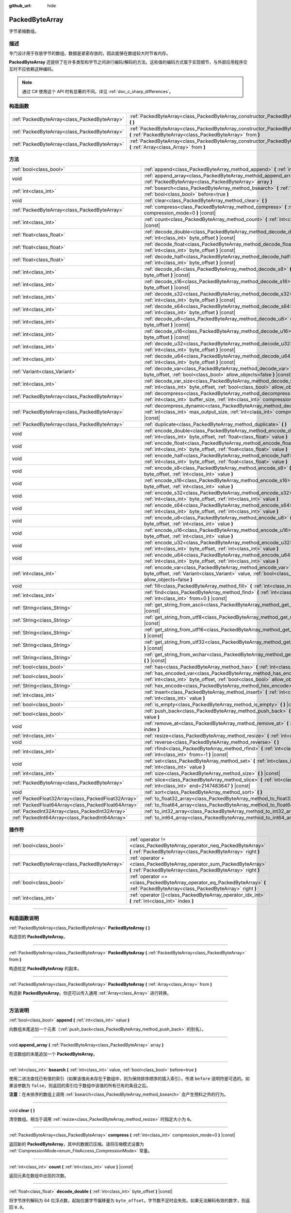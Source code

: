 :github_url: hide

.. DO NOT EDIT THIS FILE!!!
.. Generated automatically from Godot engine sources.
.. Generator: https://github.com/godotengine/godot/tree/master/doc/tools/make_rst.py.
.. XML source: https://github.com/godotengine/godot/tree/master/doc/classes/PackedByteArray.xml.

.. _class_PackedByteArray:

PackedByteArray
===============

字节紧缩数组。

.. rst-class:: classref-introduction-group

描述
----

专门设计用于存放字节的数组。数据是紧密存放的，因此能够在数组较大时节省内存。

\ **PackedByteArray** 还提供了在许多类型和字节之间进行编码/解码的方法。这些值的编码方式属于实现细节，与外部应用程序交互时不应依赖这种编码。

.. note::

	通过 C# 使用这个 API 时有显著的不同。详见 :ref:`doc_c_sharp_differences`\ 。

.. rst-class:: classref-reftable-group

构造函数
--------

.. table::
   :widths: auto

   +-----------------------------------------------+------------------------------------------------------------------------------------------------------------------------------------------+
   | :ref:`PackedByteArray<class_PackedByteArray>` | :ref:`PackedByteArray<class_PackedByteArray_constructor_PackedByteArray>` **(** **)**                                                    |
   +-----------------------------------------------+------------------------------------------------------------------------------------------------------------------------------------------+
   | :ref:`PackedByteArray<class_PackedByteArray>` | :ref:`PackedByteArray<class_PackedByteArray_constructor_PackedByteArray>` **(** :ref:`PackedByteArray<class_PackedByteArray>` from **)** |
   +-----------------------------------------------+------------------------------------------------------------------------------------------------------------------------------------------+
   | :ref:`PackedByteArray<class_PackedByteArray>` | :ref:`PackedByteArray<class_PackedByteArray_constructor_PackedByteArray>` **(** :ref:`Array<class_Array>` from **)**                     |
   +-----------------------------------------------+------------------------------------------------------------------------------------------------------------------------------------------+

.. rst-class:: classref-reftable-group

方法
----

.. table::
   :widths: auto

   +-----------------------------------------------------+--------------------------------------------------------------------------------------------------------------------------------------------------------------------------------------------+
   | :ref:`bool<class_bool>`                             | :ref:`append<class_PackedByteArray_method_append>` **(** :ref:`int<class_int>` value **)**                                                                                                 |
   +-----------------------------------------------------+--------------------------------------------------------------------------------------------------------------------------------------------------------------------------------------------+
   | void                                                | :ref:`append_array<class_PackedByteArray_method_append_array>` **(** :ref:`PackedByteArray<class_PackedByteArray>` array **)**                                                             |
   +-----------------------------------------------------+--------------------------------------------------------------------------------------------------------------------------------------------------------------------------------------------+
   | :ref:`int<class_int>`                               | :ref:`bsearch<class_PackedByteArray_method_bsearch>` **(** :ref:`int<class_int>` value, :ref:`bool<class_bool>` before=true **)**                                                          |
   +-----------------------------------------------------+--------------------------------------------------------------------------------------------------------------------------------------------------------------------------------------------+
   | void                                                | :ref:`clear<class_PackedByteArray_method_clear>` **(** **)**                                                                                                                               |
   +-----------------------------------------------------+--------------------------------------------------------------------------------------------------------------------------------------------------------------------------------------------+
   | :ref:`PackedByteArray<class_PackedByteArray>`       | :ref:`compress<class_PackedByteArray_method_compress>` **(** :ref:`int<class_int>` compression_mode=0 **)** |const|                                                                        |
   +-----------------------------------------------------+--------------------------------------------------------------------------------------------------------------------------------------------------------------------------------------------+
   | :ref:`int<class_int>`                               | :ref:`count<class_PackedByteArray_method_count>` **(** :ref:`int<class_int>` value **)** |const|                                                                                           |
   +-----------------------------------------------------+--------------------------------------------------------------------------------------------------------------------------------------------------------------------------------------------+
   | :ref:`float<class_float>`                           | :ref:`decode_double<class_PackedByteArray_method_decode_double>` **(** :ref:`int<class_int>` byte_offset **)** |const|                                                                     |
   +-----------------------------------------------------+--------------------------------------------------------------------------------------------------------------------------------------------------------------------------------------------+
   | :ref:`float<class_float>`                           | :ref:`decode_float<class_PackedByteArray_method_decode_float>` **(** :ref:`int<class_int>` byte_offset **)** |const|                                                                       |
   +-----------------------------------------------------+--------------------------------------------------------------------------------------------------------------------------------------------------------------------------------------------+
   | :ref:`float<class_float>`                           | :ref:`decode_half<class_PackedByteArray_method_decode_half>` **(** :ref:`int<class_int>` byte_offset **)** |const|                                                                         |
   +-----------------------------------------------------+--------------------------------------------------------------------------------------------------------------------------------------------------------------------------------------------+
   | :ref:`int<class_int>`                               | :ref:`decode_s8<class_PackedByteArray_method_decode_s8>` **(** :ref:`int<class_int>` byte_offset **)** |const|                                                                             |
   +-----------------------------------------------------+--------------------------------------------------------------------------------------------------------------------------------------------------------------------------------------------+
   | :ref:`int<class_int>`                               | :ref:`decode_s16<class_PackedByteArray_method_decode_s16>` **(** :ref:`int<class_int>` byte_offset **)** |const|                                                                           |
   +-----------------------------------------------------+--------------------------------------------------------------------------------------------------------------------------------------------------------------------------------------------+
   | :ref:`int<class_int>`                               | :ref:`decode_s32<class_PackedByteArray_method_decode_s32>` **(** :ref:`int<class_int>` byte_offset **)** |const|                                                                           |
   +-----------------------------------------------------+--------------------------------------------------------------------------------------------------------------------------------------------------------------------------------------------+
   | :ref:`int<class_int>`                               | :ref:`decode_s64<class_PackedByteArray_method_decode_s64>` **(** :ref:`int<class_int>` byte_offset **)** |const|                                                                           |
   +-----------------------------------------------------+--------------------------------------------------------------------------------------------------------------------------------------------------------------------------------------------+
   | :ref:`int<class_int>`                               | :ref:`decode_u8<class_PackedByteArray_method_decode_u8>` **(** :ref:`int<class_int>` byte_offset **)** |const|                                                                             |
   +-----------------------------------------------------+--------------------------------------------------------------------------------------------------------------------------------------------------------------------------------------------+
   | :ref:`int<class_int>`                               | :ref:`decode_u16<class_PackedByteArray_method_decode_u16>` **(** :ref:`int<class_int>` byte_offset **)** |const|                                                                           |
   +-----------------------------------------------------+--------------------------------------------------------------------------------------------------------------------------------------------------------------------------------------------+
   | :ref:`int<class_int>`                               | :ref:`decode_u32<class_PackedByteArray_method_decode_u32>` **(** :ref:`int<class_int>` byte_offset **)** |const|                                                                           |
   +-----------------------------------------------------+--------------------------------------------------------------------------------------------------------------------------------------------------------------------------------------------+
   | :ref:`int<class_int>`                               | :ref:`decode_u64<class_PackedByteArray_method_decode_u64>` **(** :ref:`int<class_int>` byte_offset **)** |const|                                                                           |
   +-----------------------------------------------------+--------------------------------------------------------------------------------------------------------------------------------------------------------------------------------------------+
   | :ref:`Variant<class_Variant>`                       | :ref:`decode_var<class_PackedByteArray_method_decode_var>` **(** :ref:`int<class_int>` byte_offset, :ref:`bool<class_bool>` allow_objects=false **)** |const|                              |
   +-----------------------------------------------------+--------------------------------------------------------------------------------------------------------------------------------------------------------------------------------------------+
   | :ref:`int<class_int>`                               | :ref:`decode_var_size<class_PackedByteArray_method_decode_var_size>` **(** :ref:`int<class_int>` byte_offset, :ref:`bool<class_bool>` allow_objects=false **)** |const|                    |
   +-----------------------------------------------------+--------------------------------------------------------------------------------------------------------------------------------------------------------------------------------------------+
   | :ref:`PackedByteArray<class_PackedByteArray>`       | :ref:`decompress<class_PackedByteArray_method_decompress>` **(** :ref:`int<class_int>` buffer_size, :ref:`int<class_int>` compression_mode=0 **)** |const|                                 |
   +-----------------------------------------------------+--------------------------------------------------------------------------------------------------------------------------------------------------------------------------------------------+
   | :ref:`PackedByteArray<class_PackedByteArray>`       | :ref:`decompress_dynamic<class_PackedByteArray_method_decompress_dynamic>` **(** :ref:`int<class_int>` max_output_size, :ref:`int<class_int>` compression_mode=0 **)** |const|             |
   +-----------------------------------------------------+--------------------------------------------------------------------------------------------------------------------------------------------------------------------------------------------+
   | :ref:`PackedByteArray<class_PackedByteArray>`       | :ref:`duplicate<class_PackedByteArray_method_duplicate>` **(** **)**                                                                                                                       |
   +-----------------------------------------------------+--------------------------------------------------------------------------------------------------------------------------------------------------------------------------------------------+
   | void                                                | :ref:`encode_double<class_PackedByteArray_method_encode_double>` **(** :ref:`int<class_int>` byte_offset, :ref:`float<class_float>` value **)**                                            |
   +-----------------------------------------------------+--------------------------------------------------------------------------------------------------------------------------------------------------------------------------------------------+
   | void                                                | :ref:`encode_float<class_PackedByteArray_method_encode_float>` **(** :ref:`int<class_int>` byte_offset, :ref:`float<class_float>` value **)**                                              |
   +-----------------------------------------------------+--------------------------------------------------------------------------------------------------------------------------------------------------------------------------------------------+
   | void                                                | :ref:`encode_half<class_PackedByteArray_method_encode_half>` **(** :ref:`int<class_int>` byte_offset, :ref:`float<class_float>` value **)**                                                |
   +-----------------------------------------------------+--------------------------------------------------------------------------------------------------------------------------------------------------------------------------------------------+
   | void                                                | :ref:`encode_s8<class_PackedByteArray_method_encode_s8>` **(** :ref:`int<class_int>` byte_offset, :ref:`int<class_int>` value **)**                                                        |
   +-----------------------------------------------------+--------------------------------------------------------------------------------------------------------------------------------------------------------------------------------------------+
   | void                                                | :ref:`encode_s16<class_PackedByteArray_method_encode_s16>` **(** :ref:`int<class_int>` byte_offset, :ref:`int<class_int>` value **)**                                                      |
   +-----------------------------------------------------+--------------------------------------------------------------------------------------------------------------------------------------------------------------------------------------------+
   | void                                                | :ref:`encode_s32<class_PackedByteArray_method_encode_s32>` **(** :ref:`int<class_int>` byte_offset, :ref:`int<class_int>` value **)**                                                      |
   +-----------------------------------------------------+--------------------------------------------------------------------------------------------------------------------------------------------------------------------------------------------+
   | void                                                | :ref:`encode_s64<class_PackedByteArray_method_encode_s64>` **(** :ref:`int<class_int>` byte_offset, :ref:`int<class_int>` value **)**                                                      |
   +-----------------------------------------------------+--------------------------------------------------------------------------------------------------------------------------------------------------------------------------------------------+
   | void                                                | :ref:`encode_u8<class_PackedByteArray_method_encode_u8>` **(** :ref:`int<class_int>` byte_offset, :ref:`int<class_int>` value **)**                                                        |
   +-----------------------------------------------------+--------------------------------------------------------------------------------------------------------------------------------------------------------------------------------------------+
   | void                                                | :ref:`encode_u16<class_PackedByteArray_method_encode_u16>` **(** :ref:`int<class_int>` byte_offset, :ref:`int<class_int>` value **)**                                                      |
   +-----------------------------------------------------+--------------------------------------------------------------------------------------------------------------------------------------------------------------------------------------------+
   | void                                                | :ref:`encode_u32<class_PackedByteArray_method_encode_u32>` **(** :ref:`int<class_int>` byte_offset, :ref:`int<class_int>` value **)**                                                      |
   +-----------------------------------------------------+--------------------------------------------------------------------------------------------------------------------------------------------------------------------------------------------+
   | void                                                | :ref:`encode_u64<class_PackedByteArray_method_encode_u64>` **(** :ref:`int<class_int>` byte_offset, :ref:`int<class_int>` value **)**                                                      |
   +-----------------------------------------------------+--------------------------------------------------------------------------------------------------------------------------------------------------------------------------------------------+
   | :ref:`int<class_int>`                               | :ref:`encode_var<class_PackedByteArray_method_encode_var>` **(** :ref:`int<class_int>` byte_offset, :ref:`Variant<class_Variant>` value, :ref:`bool<class_bool>` allow_objects=false **)** |
   +-----------------------------------------------------+--------------------------------------------------------------------------------------------------------------------------------------------------------------------------------------------+
   | void                                                | :ref:`fill<class_PackedByteArray_method_fill>` **(** :ref:`int<class_int>` value **)**                                                                                                     |
   +-----------------------------------------------------+--------------------------------------------------------------------------------------------------------------------------------------------------------------------------------------------+
   | :ref:`int<class_int>`                               | :ref:`find<class_PackedByteArray_method_find>` **(** :ref:`int<class_int>` value, :ref:`int<class_int>` from=0 **)** |const|                                                               |
   +-----------------------------------------------------+--------------------------------------------------------------------------------------------------------------------------------------------------------------------------------------------+
   | :ref:`String<class_String>`                         | :ref:`get_string_from_ascii<class_PackedByteArray_method_get_string_from_ascii>` **(** **)** |const|                                                                                       |
   +-----------------------------------------------------+--------------------------------------------------------------------------------------------------------------------------------------------------------------------------------------------+
   | :ref:`String<class_String>`                         | :ref:`get_string_from_utf8<class_PackedByteArray_method_get_string_from_utf8>` **(** **)** |const|                                                                                         |
   +-----------------------------------------------------+--------------------------------------------------------------------------------------------------------------------------------------------------------------------------------------------+
   | :ref:`String<class_String>`                         | :ref:`get_string_from_utf16<class_PackedByteArray_method_get_string_from_utf16>` **(** **)** |const|                                                                                       |
   +-----------------------------------------------------+--------------------------------------------------------------------------------------------------------------------------------------------------------------------------------------------+
   | :ref:`String<class_String>`                         | :ref:`get_string_from_utf32<class_PackedByteArray_method_get_string_from_utf32>` **(** **)** |const|                                                                                       |
   +-----------------------------------------------------+--------------------------------------------------------------------------------------------------------------------------------------------------------------------------------------------+
   | :ref:`String<class_String>`                         | :ref:`get_string_from_wchar<class_PackedByteArray_method_get_string_from_wchar>` **(** **)** |const|                                                                                       |
   +-----------------------------------------------------+--------------------------------------------------------------------------------------------------------------------------------------------------------------------------------------------+
   | :ref:`bool<class_bool>`                             | :ref:`has<class_PackedByteArray_method_has>` **(** :ref:`int<class_int>` value **)** |const|                                                                                               |
   +-----------------------------------------------------+--------------------------------------------------------------------------------------------------------------------------------------------------------------------------------------------+
   | :ref:`bool<class_bool>`                             | :ref:`has_encoded_var<class_PackedByteArray_method_has_encoded_var>` **(** :ref:`int<class_int>` byte_offset, :ref:`bool<class_bool>` allow_objects=false **)** |const|                    |
   +-----------------------------------------------------+--------------------------------------------------------------------------------------------------------------------------------------------------------------------------------------------+
   | :ref:`String<class_String>`                         | :ref:`hex_encode<class_PackedByteArray_method_hex_encode>` **(** **)** |const|                                                                                                             |
   +-----------------------------------------------------+--------------------------------------------------------------------------------------------------------------------------------------------------------------------------------------------+
   | :ref:`int<class_int>`                               | :ref:`insert<class_PackedByteArray_method_insert>` **(** :ref:`int<class_int>` at_index, :ref:`int<class_int>` value **)**                                                                 |
   +-----------------------------------------------------+--------------------------------------------------------------------------------------------------------------------------------------------------------------------------------------------+
   | :ref:`bool<class_bool>`                             | :ref:`is_empty<class_PackedByteArray_method_is_empty>` **(** **)** |const|                                                                                                                 |
   +-----------------------------------------------------+--------------------------------------------------------------------------------------------------------------------------------------------------------------------------------------------+
   | :ref:`bool<class_bool>`                             | :ref:`push_back<class_PackedByteArray_method_push_back>` **(** :ref:`int<class_int>` value **)**                                                                                           |
   +-----------------------------------------------------+--------------------------------------------------------------------------------------------------------------------------------------------------------------------------------------------+
   | void                                                | :ref:`remove_at<class_PackedByteArray_method_remove_at>` **(** :ref:`int<class_int>` index **)**                                                                                           |
   +-----------------------------------------------------+--------------------------------------------------------------------------------------------------------------------------------------------------------------------------------------------+
   | :ref:`int<class_int>`                               | :ref:`resize<class_PackedByteArray_method_resize>` **(** :ref:`int<class_int>` new_size **)**                                                                                              |
   +-----------------------------------------------------+--------------------------------------------------------------------------------------------------------------------------------------------------------------------------------------------+
   | void                                                | :ref:`reverse<class_PackedByteArray_method_reverse>` **(** **)**                                                                                                                           |
   +-----------------------------------------------------+--------------------------------------------------------------------------------------------------------------------------------------------------------------------------------------------+
   | :ref:`int<class_int>`                               | :ref:`rfind<class_PackedByteArray_method_rfind>` **(** :ref:`int<class_int>` value, :ref:`int<class_int>` from=-1 **)** |const|                                                            |
   +-----------------------------------------------------+--------------------------------------------------------------------------------------------------------------------------------------------------------------------------------------------+
   | void                                                | :ref:`set<class_PackedByteArray_method_set>` **(** :ref:`int<class_int>` index, :ref:`int<class_int>` value **)**                                                                          |
   +-----------------------------------------------------+--------------------------------------------------------------------------------------------------------------------------------------------------------------------------------------------+
   | :ref:`int<class_int>`                               | :ref:`size<class_PackedByteArray_method_size>` **(** **)** |const|                                                                                                                         |
   +-----------------------------------------------------+--------------------------------------------------------------------------------------------------------------------------------------------------------------------------------------------+
   | :ref:`PackedByteArray<class_PackedByteArray>`       | :ref:`slice<class_PackedByteArray_method_slice>` **(** :ref:`int<class_int>` begin, :ref:`int<class_int>` end=2147483647 **)** |const|                                                     |
   +-----------------------------------------------------+--------------------------------------------------------------------------------------------------------------------------------------------------------------------------------------------+
   | void                                                | :ref:`sort<class_PackedByteArray_method_sort>` **(** **)**                                                                                                                                 |
   +-----------------------------------------------------+--------------------------------------------------------------------------------------------------------------------------------------------------------------------------------------------+
   | :ref:`PackedFloat32Array<class_PackedFloat32Array>` | :ref:`to_float32_array<class_PackedByteArray_method_to_float32_array>` **(** **)** |const|                                                                                                 |
   +-----------------------------------------------------+--------------------------------------------------------------------------------------------------------------------------------------------------------------------------------------------+
   | :ref:`PackedFloat64Array<class_PackedFloat64Array>` | :ref:`to_float64_array<class_PackedByteArray_method_to_float64_array>` **(** **)** |const|                                                                                                 |
   +-----------------------------------------------------+--------------------------------------------------------------------------------------------------------------------------------------------------------------------------------------------+
   | :ref:`PackedInt32Array<class_PackedInt32Array>`     | :ref:`to_int32_array<class_PackedByteArray_method_to_int32_array>` **(** **)** |const|                                                                                                     |
   +-----------------------------------------------------+--------------------------------------------------------------------------------------------------------------------------------------------------------------------------------------------+
   | :ref:`PackedInt64Array<class_PackedInt64Array>`     | :ref:`to_int64_array<class_PackedByteArray_method_to_int64_array>` **(** **)** |const|                                                                                                     |
   +-----------------------------------------------------+--------------------------------------------------------------------------------------------------------------------------------------------------------------------------------------------+

.. rst-class:: classref-reftable-group

操作符
------

.. table::
   :widths: auto

   +-----------------------------------------------+----------------------------------------------------------------------------------------------------------------------------------------+
   | :ref:`bool<class_bool>`                       | :ref:`operator !=<class_PackedByteArray_operator_neq_PackedByteArray>` **(** :ref:`PackedByteArray<class_PackedByteArray>` right **)** |
   +-----------------------------------------------+----------------------------------------------------------------------------------------------------------------------------------------+
   | :ref:`PackedByteArray<class_PackedByteArray>` | :ref:`operator +<class_PackedByteArray_operator_sum_PackedByteArray>` **(** :ref:`PackedByteArray<class_PackedByteArray>` right **)**  |
   +-----------------------------------------------+----------------------------------------------------------------------------------------------------------------------------------------+
   | :ref:`bool<class_bool>`                       | :ref:`operator ==<class_PackedByteArray_operator_eq_PackedByteArray>` **(** :ref:`PackedByteArray<class_PackedByteArray>` right **)**  |
   +-----------------------------------------------+----------------------------------------------------------------------------------------------------------------------------------------+
   | :ref:`int<class_int>`                         | :ref:`operator []<class_PackedByteArray_operator_idx_int>` **(** :ref:`int<class_int>` index **)**                                     |
   +-----------------------------------------------+----------------------------------------------------------------------------------------------------------------------------------------+

.. rst-class:: classref-section-separator

----

.. rst-class:: classref-descriptions-group

构造函数说明
------------

.. _class_PackedByteArray_constructor_PackedByteArray:

.. rst-class:: classref-constructor

:ref:`PackedByteArray<class_PackedByteArray>` **PackedByteArray** **(** **)**

构造空的 **PackedByteArray**\ 。

.. rst-class:: classref-item-separator

----

.. rst-class:: classref-constructor

:ref:`PackedByteArray<class_PackedByteArray>` **PackedByteArray** **(** :ref:`PackedByteArray<class_PackedByteArray>` from **)**

构造给定 **PackedByteArray** 的副本。

.. rst-class:: classref-item-separator

----

.. rst-class:: classref-constructor

:ref:`PackedByteArray<class_PackedByteArray>` **PackedByteArray** **(** :ref:`Array<class_Array>` from **)**

构造新 **PackedByteArray**\ 。你还可以传入通用 :ref:`Array<class_Array>` 进行转换。

.. rst-class:: classref-section-separator

----

.. rst-class:: classref-descriptions-group

方法说明
--------

.. _class_PackedByteArray_method_append:

.. rst-class:: classref-method

:ref:`bool<class_bool>` **append** **(** :ref:`int<class_int>` value **)**

向数组末尾追加一个元素（\ :ref:`push_back<class_PackedByteArray_method_push_back>` 的别名）。

.. rst-class:: classref-item-separator

----

.. _class_PackedByteArray_method_append_array:

.. rst-class:: classref-method

void **append_array** **(** :ref:`PackedByteArray<class_PackedByteArray>` array **)**

在该数组的末尾追加一个 **PackedByteArray**\ 。

.. rst-class:: classref-item-separator

----

.. _class_PackedByteArray_method_bsearch:

.. rst-class:: classref-method

:ref:`int<class_int>` **bsearch** **(** :ref:`int<class_int>` value, :ref:`bool<class_bool>` before=true **)**

使用二进法查找已有值的索引（如果该值尚未存在于数组中，则为保持排序顺序的插入索引）。传递 ``before`` 说明符是可选的。如果该参数为 ``false``\ ，则返回的索引位于数组中该值的所有已有的条目之后。

\ **注意：**\ 在未排序的数组上调用 :ref:`bsearch<class_PackedByteArray_method_bsearch>` 会产生预料之外的行为。

.. rst-class:: classref-item-separator

----

.. _class_PackedByteArray_method_clear:

.. rst-class:: classref-method

void **clear** **(** **)**

清空数组。相当于调用 :ref:`resize<class_PackedByteArray_method_resize>` 时指定大小为 ``0``\ 。

.. rst-class:: classref-item-separator

----

.. _class_PackedByteArray_method_compress:

.. rst-class:: classref-method

:ref:`PackedByteArray<class_PackedByteArray>` **compress** **(** :ref:`int<class_int>` compression_mode=0 **)** |const|

返回新的 **PackedByteArray**\ ，其中的数据已压缩。请将压缩模式设置为 :ref:`CompressionMode<enum_FileAccess_CompressionMode>` 常量。

.. rst-class:: classref-item-separator

----

.. _class_PackedByteArray_method_count:

.. rst-class:: classref-method

:ref:`int<class_int>` **count** **(** :ref:`int<class_int>` value **)** |const|

返回元素在数组中出现的次数。

.. rst-class:: classref-item-separator

----

.. _class_PackedByteArray_method_decode_double:

.. rst-class:: classref-method

:ref:`float<class_float>` **decode_double** **(** :ref:`int<class_int>` byte_offset **)** |const|

将字节序列解码为 64 位浮点数，起始位置字节偏移量为 ``byte_offset``\ 。字节数不足时会失败。如果无法解码有效的数字，则返回 ``0.0``\ 。

.. rst-class:: classref-item-separator

----

.. _class_PackedByteArray_method_decode_float:

.. rst-class:: classref-method

:ref:`float<class_float>` **decode_float** **(** :ref:`int<class_int>` byte_offset **)** |const|

将字节序列解码为 32 位浮点数，起始位置字节偏移量为 ``byte_offset``\ 。字节数不足时会失败。如果无法解码有效的数字，则返回 ``0.0``\ 。

.. rst-class:: classref-item-separator

----

.. _class_PackedByteArray_method_decode_half:

.. rst-class:: classref-method

:ref:`float<class_float>` **decode_half** **(** :ref:`int<class_int>` byte_offset **)** |const|

将字节序列解码为 16 位浮点数，起始位置字节偏移量为 ``byte_offset``\ 。字节数不足时会失败。如果无法解码有效的数字，则返回 ``0.0``\ 。

.. rst-class:: classref-item-separator

----

.. _class_PackedByteArray_method_decode_s8:

.. rst-class:: classref-method

:ref:`int<class_int>` **decode_s8** **(** :ref:`int<class_int>` byte_offset **)** |const|

将字节序列解码为 8 位有符号整数，起始位置字节偏移量为 ``byte_offset``\ 。字节数不足时会失败。如果无法解码有效的数字，则返回 ``0.0``\ 。

.. rst-class:: classref-item-separator

----

.. _class_PackedByteArray_method_decode_s16:

.. rst-class:: classref-method

:ref:`int<class_int>` **decode_s16** **(** :ref:`int<class_int>` byte_offset **)** |const|

将字节序列解码为 16 位有符号整数，起始位置字节偏移量为 ``byte_offset``\ 。字节数不足时会失败。如果无法解码有效的数字，则返回 ``0.0``\ 。

.. rst-class:: classref-item-separator

----

.. _class_PackedByteArray_method_decode_s32:

.. rst-class:: classref-method

:ref:`int<class_int>` **decode_s32** **(** :ref:`int<class_int>` byte_offset **)** |const|

将字节序列解码为 32 位有符号整数，起始位置字节偏移量为 ``byte_offset``\ 。字节数不足时会失败。如果无法解码有效的数字，则返回 ``0.0``\ 。

.. rst-class:: classref-item-separator

----

.. _class_PackedByteArray_method_decode_s64:

.. rst-class:: classref-method

:ref:`int<class_int>` **decode_s64** **(** :ref:`int<class_int>` byte_offset **)** |const|

将字节序列解码为 64 位有符号整数，起始位置字节偏移量为 ``byte_offset``\ 。字节数不足时会失败。如果无法解码有效的数字，则返回 ``0.0``\ 。

.. rst-class:: classref-item-separator

----

.. _class_PackedByteArray_method_decode_u8:

.. rst-class:: classref-method

:ref:`int<class_int>` **decode_u8** **(** :ref:`int<class_int>` byte_offset **)** |const|

将字节序列解码为 8 位无符号整数，起始位置字节偏移量为 ``byte_offset``\ 。字节数不足时会失败。如果无法解码有效的数字，则返回 ``0.0``\ 。

.. rst-class:: classref-item-separator

----

.. _class_PackedByteArray_method_decode_u16:

.. rst-class:: classref-method

:ref:`int<class_int>` **decode_u16** **(** :ref:`int<class_int>` byte_offset **)** |const|

将字节序列解码为 16 位无符号整数，起始位置字节偏移量为 ``byte_offset``\ 。字节数不足时会失败。如果无法解码有效的数字，则返回 ``0.0``\ 。

.. rst-class:: classref-item-separator

----

.. _class_PackedByteArray_method_decode_u32:

.. rst-class:: classref-method

:ref:`int<class_int>` **decode_u32** **(** :ref:`int<class_int>` byte_offset **)** |const|

将字节序列解码为 32 位无符号整数，起始位置字节偏移量为 ``byte_offset``\ 。字节数不足时会失败。如果无法解码有效的数字，则返回 ``0.0``\ 。

.. rst-class:: classref-item-separator

----

.. _class_PackedByteArray_method_decode_u64:

.. rst-class:: classref-method

:ref:`int<class_int>` **decode_u64** **(** :ref:`int<class_int>` byte_offset **)** |const|

将字节序列解码为 64 位无符号整数，起始位置字节偏移量为 ``byte_offset``\ 。字节数不足时会失败。如果无法解码有效的数字，则返回 ``0.0``\ 。

.. rst-class:: classref-item-separator

----

.. _class_PackedByteArray_method_decode_var:

.. rst-class:: classref-method

:ref:`Variant<class_Variant>` **decode_var** **(** :ref:`int<class_int>` byte_offset, :ref:`bool<class_bool>` allow_objects=false **)** |const|

将字节序列解码为 :ref:`Variant<class_Variant>`\ ，起始位置字节偏移量为 ``byte_offset``\ 。如果无法解码有效的变体，或者其值派生自 :ref:`Object<class_Object>` 而 ``allow_objects`` 为 ``false``\ ，则返回 ``null``\ 。

.. rst-class:: classref-item-separator

----

.. _class_PackedByteArray_method_decode_var_size:

.. rst-class:: classref-method

:ref:`int<class_int>` **decode_var_size** **(** :ref:`int<class_int>` byte_offset, :ref:`bool<class_bool>` allow_objects=false **)** |const|

将字节序列解码为 :ref:`Variant<class_Variant>` 的大小，起始位置字节偏移量为 ``byte_offset``\ 。要求起始位置后至少有 4 个字节的数据，否则返回 ``null``\ 。

.. rst-class:: classref-item-separator

----

.. _class_PackedByteArray_method_decompress:

.. rst-class:: classref-method

:ref:`PackedByteArray<class_PackedByteArray>` **decompress** **(** :ref:`int<class_int>` buffer_size, :ref:`int<class_int>` compression_mode=0 **)** |const|

返回新的 **PackedByteArray**\ ，其中的数据已解压。请将 ``buffer_size`` 设置为数据解压后的大小。请将压缩模式设置为 :ref:`CompressionMode<enum_FileAccess_CompressionMode>` 常量。

.. rst-class:: classref-item-separator

----

.. _class_PackedByteArray_method_decompress_dynamic:

.. rst-class:: classref-method

:ref:`PackedByteArray<class_PackedByteArray>` **decompress_dynamic** **(** :ref:`int<class_int>` max_output_size, :ref:`int<class_int>` compression_mode=0 **)** |const|

返回新的 **PackedByteArray**\ ，其中的数据已解压。请将压缩模式设置为 :ref:`CompressionMode<enum_FileAccess_CompressionMode>` 常量。\ **这个方法只接受 brotli、gzip 和 deflate 压缩模式。**\ 

这个方法可能比 :ref:`decompress<class_PackedByteArray_method_decompress>` 慢，因为在解压时可能需要多次重新分配输出缓冲区，而 :ref:`decompress<class_PackedByteArray_method_decompress>` 则在一开始就知道输出缓冲区的大小。

GZIP 的最大压缩率为 1032:1，这意味着较小的压缩后负载很有可能解压出非常巨大的输出。为了防止这种情况，你可以通过 ``max_output_size`` 提供允许这个函数分配的最大字节数。传入 -1 则不限制输出。传入正数且解压超过该字节数时，会返回错误。

.. rst-class:: classref-item-separator

----

.. _class_PackedByteArray_method_duplicate:

.. rst-class:: classref-method

:ref:`PackedByteArray<class_PackedByteArray>` **duplicate** **(** **)**

创建该数组的副本，并将该副本返回。

.. rst-class:: classref-item-separator

----

.. _class_PackedByteArray_method_encode_double:

.. rst-class:: classref-method

void **encode_double** **(** :ref:`int<class_int>` byte_offset, :ref:`float<class_float>` value **)**

将 64 位浮点数编码为字节序列，起始位置字节偏移量为 ``byte_offset``\ 。从偏移量位置开始，该数组必须还分配有至少 8 个字节的空间。

.. rst-class:: classref-item-separator

----

.. _class_PackedByteArray_method_encode_float:

.. rst-class:: classref-method

void **encode_float** **(** :ref:`int<class_int>` byte_offset, :ref:`float<class_float>` value **)**

将 32 位浮点数编码为字节序列，起始位置字节偏移量为 ``byte_offset``\ 。从偏移量位置开始，该数组必须还分配有至少 4 个字节的空间。

.. rst-class:: classref-item-separator

----

.. _class_PackedByteArray_method_encode_half:

.. rst-class:: classref-method

void **encode_half** **(** :ref:`int<class_int>` byte_offset, :ref:`float<class_float>` value **)**

将 16 位浮点数编码为字节序列，起始位置字节偏移量为 ``byte_offset``\ 。从偏移量位置开始，该数组必须还分配有至少 2 个字节的空间。

.. rst-class:: classref-item-separator

----

.. _class_PackedByteArray_method_encode_s8:

.. rst-class:: classref-method

void **encode_s8** **(** :ref:`int<class_int>` byte_offset, :ref:`int<class_int>` value **)**

将 8 位有符号整数编码为字节序列，起始位置字节偏移量为 ``byte_offset``\ 。从偏移量位置开始，该数组必须还分配有至少 1 个字节的空间。

.. rst-class:: classref-item-separator

----

.. _class_PackedByteArray_method_encode_s16:

.. rst-class:: classref-method

void **encode_s16** **(** :ref:`int<class_int>` byte_offset, :ref:`int<class_int>` value **)**

将 16 位有符号整数编码为字节序列，起始位置字节偏移量为 ``byte_offset``\ 。从偏移量位置开始，该数组必须还分配有至少 2 个字节的空间。

.. rst-class:: classref-item-separator

----

.. _class_PackedByteArray_method_encode_s32:

.. rst-class:: classref-method

void **encode_s32** **(** :ref:`int<class_int>` byte_offset, :ref:`int<class_int>` value **)**

将 32 位无符号整数编码为字节序列，起始位置字节偏移量为 ``byte_offset``\ 。从偏移量位置开始，该数组必须还分配有至少 4 个字节的空间。

.. rst-class:: classref-item-separator

----

.. _class_PackedByteArray_method_encode_s64:

.. rst-class:: classref-method

void **encode_s64** **(** :ref:`int<class_int>` byte_offset, :ref:`int<class_int>` value **)**

将 64 位有符号整数编码为字节序列，起始位置字节偏移量为 ``byte_offset``\ 。从偏移量位置开始，该数组必须还分配有至少 8 个字节的空间。

.. rst-class:: classref-item-separator

----

.. _class_PackedByteArray_method_encode_u8:

.. rst-class:: classref-method

void **encode_u8** **(** :ref:`int<class_int>` byte_offset, :ref:`int<class_int>` value **)**

将 8 位无符号整数编码为字节序列，起始位置字节偏移量为 ``byte_offset``\ 。从偏移量位置开始，该数组必须还分配有至少 1 个字节的空间。

.. rst-class:: classref-item-separator

----

.. _class_PackedByteArray_method_encode_u16:

.. rst-class:: classref-method

void **encode_u16** **(** :ref:`int<class_int>` byte_offset, :ref:`int<class_int>` value **)**

将 16 位无符号整数编码为字节序列，起始位置字节偏移量为 ``byte_offset``\ 。从偏移量位置开始，该数组必须还分配有至少 2 个字节的空间。

.. rst-class:: classref-item-separator

----

.. _class_PackedByteArray_method_encode_u32:

.. rst-class:: classref-method

void **encode_u32** **(** :ref:`int<class_int>` byte_offset, :ref:`int<class_int>` value **)**

将 32 位无符号整数编码为字节序列，起始位置字节偏移量为 ``byte_offset``\ 。从偏移量位置开始，该数组必须还分配有至少 4 个字节的空间。

.. rst-class:: classref-item-separator

----

.. _class_PackedByteArray_method_encode_u64:

.. rst-class:: classref-method

void **encode_u64** **(** :ref:`int<class_int>` byte_offset, :ref:`int<class_int>` value **)**

将 64 位无符号整数编码为字节序列，起始位置字节偏移量为 ``byte_offset``\ 。从偏移量位置开始，该数组必须还分配有至少 8 个字节的空间。

.. rst-class:: classref-item-separator

----

.. _class_PackedByteArray_method_encode_var:

.. rst-class:: classref-method

:ref:`int<class_int>` **encode_var** **(** :ref:`int<class_int>` byte_offset, :ref:`Variant<class_Variant>` value, :ref:`bool<class_bool>` allow_objects=false **)**

将 :ref:`Variant<class_Variant>` 编码为字节序列，起始位置字节偏移量为 ``byte_offset``\ 。必须分配有足够的空间，空间大小取决于编码后变体的大小。如果 ``allow_objects`` 为 ``false``\ ，则不允许派生自 :ref:`Object<class_Object>` 的值，只会将其 ID 进行序列化。

.. rst-class:: classref-item-separator

----

.. _class_PackedByteArray_method_fill:

.. rst-class:: classref-method

void **fill** **(** :ref:`int<class_int>` value **)**

将数组中的所有元素都设为给定的值。通常与 :ref:`resize<class_PackedByteArray_method_resize>` 一起使用，创建给定大小的数组并初始化元素。

.. rst-class:: classref-item-separator

----

.. _class_PackedByteArray_method_find:

.. rst-class:: classref-method

:ref:`int<class_int>` **find** **(** :ref:`int<class_int>` value, :ref:`int<class_int>` from=0 **)** |const|

在数组中搜索值并返回其索引，如果未找到则返回 ``-1`` 。可选地，可以传递起始搜索索引。

.. rst-class:: classref-item-separator

----

.. _class_PackedByteArray_method_get_string_from_ascii:

.. rst-class:: classref-method

:ref:`String<class_String>` **get_string_from_ascii** **(** **)** |const|

将 ASCII/Latin-1 编码的数组转换为 :ref:`String<class_String>`\ 。如果内容仅为 ASCII/Latin-1，则是比 :ref:`get_string_from_utf8<class_PackedByteArray_method_get_string_from_utf8>` 更快的选择。与 UTF-8 函数不同，这个函数会将数组中的每个字节都映射到一个字符。多字节序列无法正确解析。要解析用户的输入内容，请始终使用 :ref:`get_string_from_utf8<class_PackedByteArray_method_get_string_from_utf8>`\ 。这是 :ref:`String.to_ascii_buffer<class_String_method_to_ascii_buffer>` 的逆运算。

.. rst-class:: classref-item-separator

----

.. _class_PackedByteArray_method_get_string_from_utf8:

.. rst-class:: classref-method

:ref:`String<class_String>` **get_string_from_utf8** **(** **)** |const|

将 UTF-8 编码的数组转换为 :ref:`String<class_String>`\ 。比 :ref:`get_string_from_ascii<class_PackedByteArray_method_get_string_from_ascii>` 慢，但支持 UTF-8 编码的数据。不确定数据来源时请使用此函数。对于用户的输入内容，应始终首选此函数。如果源数组不是有效的 UTF-8 字符串，则返回空字符串。这是 :ref:`String.to_utf8_buffer<class_String_method_to_utf8_buffer>` 的逆运算。

.. rst-class:: classref-item-separator

----

.. _class_PackedByteArray_method_get_string_from_utf16:

.. rst-class:: classref-method

:ref:`String<class_String>` **get_string_from_utf16** **(** **)** |const|

将 UTF-16 编码的数组转换为 :ref:`String<class_String>`\ 。如果缺少 BOM，则假定为系统字节序。如果源数组不是有效的 UTF-16 字符串，则返回空字符串。这是 :ref:`String.to_utf16_buffer<class_String_method_to_utf16_buffer>` 的逆运算。

.. rst-class:: classref-item-separator

----

.. _class_PackedByteArray_method_get_string_from_utf32:

.. rst-class:: classref-method

:ref:`String<class_String>` **get_string_from_utf32** **(** **)** |const|

将 UTF-32 编码的数组转换为 :ref:`String<class_String>`\ 。假定为系统字节序。如果源数组不是有效的 UTF-32 字符串，则返回空字符串。这是 :ref:`String.to_utf32_buffer<class_String_method_to_utf32_buffer>` 的逆运算。

.. rst-class:: classref-item-separator

----

.. _class_PackedByteArray_method_get_string_from_wchar:

.. rst-class:: classref-method

:ref:`String<class_String>` **get_string_from_wchar** **(** **)** |const|

将宽字符（\ ``wchar_t``\ ，在 Windows 上为 UTF-16，在其他平台上为 UTF-32）编码的数组转换为 :ref:`String<class_String>`\ 。如果源数组不是有效的宽字符串，则返回空字符串。这是 :ref:`String.to_wchar_buffer<class_String_method_to_wchar_buffer>` 的逆运算。

.. rst-class:: classref-item-separator

----

.. _class_PackedByteArray_method_has:

.. rst-class:: classref-method

:ref:`bool<class_bool>` **has** **(** :ref:`int<class_int>` value **)** |const|

如果该数组包含 ``value``\ ，则返回 ``true``\ 。

.. rst-class:: classref-item-separator

----

.. _class_PackedByteArray_method_has_encoded_var:

.. rst-class:: classref-method

:ref:`bool<class_bool>` **has_encoded_var** **(** :ref:`int<class_int>` byte_offset, :ref:`bool<class_bool>` allow_objects=false **)** |const|

如果可以从字节偏移量 ``byte_offset`` 处解码出有效的 :ref:`Variant<class_Variant>`\ ，则返回 ``true``\ 。其他情况，或者当该值派生自 :ref:`Object<class_Object>` 而 ``allow_objects`` 为 ``false`` 时，则返回 ``false``\ 。

.. rst-class:: classref-item-separator

----

.. _class_PackedByteArray_method_hex_encode:

.. rst-class:: classref-method

:ref:`String<class_String>` **hex_encode** **(** **)** |const|

返回该数组的十六进制表示，类型为 :ref:`String<class_String>`\ 。


.. tabs::

 .. code-tab:: gdscript

    var array = PackedByteArray([11, 46, 255])
    print(array.hex_encode()) # 输出：0b2eff

 .. code-tab:: csharp

    var array = new byte[] {11, 46, 255};
    GD.Print(array.HexEncode()); // 输出：0b2eff



.. rst-class:: classref-item-separator

----

.. _class_PackedByteArray_method_insert:

.. rst-class:: classref-method

:ref:`int<class_int>` **insert** **(** :ref:`int<class_int>` at_index, :ref:`int<class_int>` value **)**

在数组中给定的位置插入一个新元素。这个位置必须是有效的，或者是在数组的末端（\ ``idx == size()``\ ）。

.. rst-class:: classref-item-separator

----

.. _class_PackedByteArray_method_is_empty:

.. rst-class:: classref-method

:ref:`bool<class_bool>` **is_empty** **(** **)** |const|

该数组为空时，返回 ``true``\ 。

.. rst-class:: classref-item-separator

----

.. _class_PackedByteArray_method_push_back:

.. rst-class:: classref-method

:ref:`bool<class_bool>` **push_back** **(** :ref:`int<class_int>` value **)**

在数组的末尾追加一个元素。

.. rst-class:: classref-item-separator

----

.. _class_PackedByteArray_method_remove_at:

.. rst-class:: classref-method

void **remove_at** **(** :ref:`int<class_int>` index **)**

从数组中删除位于索引的元素。

.. rst-class:: classref-item-separator

----

.. _class_PackedByteArray_method_resize:

.. rst-class:: classref-method

:ref:`int<class_int>` **resize** **(** :ref:`int<class_int>` new_size **)**

设置数组的大小。如果数组被增大，则保留数组末端的元素。如果数组被缩小，则将数组截断到新的大小。

.. rst-class:: classref-item-separator

----

.. _class_PackedByteArray_method_reverse:

.. rst-class:: classref-method

void **reverse** **(** **)**

将数组中的元素逆序排列。

.. rst-class:: classref-item-separator

----

.. _class_PackedByteArray_method_rfind:

.. rst-class:: classref-method

:ref:`int<class_int>` **rfind** **(** :ref:`int<class_int>` value, :ref:`int<class_int>` from=-1 **)** |const|

逆序搜索数组。还可以传递起始搜索位置索引。如果为负，则起始索引被视为相对于数组的结尾。

.. rst-class:: classref-item-separator

----

.. _class_PackedByteArray_method_set:

.. rst-class:: classref-method

void **set** **(** :ref:`int<class_int>` index, :ref:`int<class_int>` value **)**

改变给定索引处的字节。

.. rst-class:: classref-item-separator

----

.. _class_PackedByteArray_method_size:

.. rst-class:: classref-method

:ref:`int<class_int>` **size** **(** **)** |const|

返回数组中元素的个数。

.. rst-class:: classref-item-separator

----

.. _class_PackedByteArray_method_slice:

.. rst-class:: classref-method

:ref:`PackedByteArray<class_PackedByteArray>` **slice** **(** :ref:`int<class_int>` begin, :ref:`int<class_int>` end=2147483647 **)** |const|

返回该 **PackedByteArray** 的切片，是从 ``begin``\ （含）到 ``end``\ （不含）的全新 **PackedByteArray**\ 。

\ ``begin`` 和 ``end`` 的绝对值会按数组大小进行限制，所以 ``end`` 的默认值会切到数组大小为止（即 ``arr.slice(1)`` 是 ``arr.slice(1, arr.size())`` 的简写）。

如果 ``begin`` 或 ``end`` 为负，则表示相对于数组的末尾（即 ``arr.slice(0, -2)`` 是 ``arr.slice(0, arr.size() - 2)`` 的简写）。

.. rst-class:: classref-item-separator

----

.. _class_PackedByteArray_method_sort:

.. rst-class:: classref-method

void **sort** **(** **)**

将该数组中的元素按升序排列。

.. rst-class:: classref-item-separator

----

.. _class_PackedByteArray_method_to_float32_array:

.. rst-class:: classref-method

:ref:`PackedFloat32Array<class_PackedFloat32Array>` **to_float32_array** **(** **)** |const|

返回将数据转换为 :ref:`PackedFloat32Array<class_PackedFloat32Array>` 的副本，每 4 个字节块转换为一个 32 位浮点数（C++ 的 ``float``\ ）。

输入数组的大小必须为 4 的倍数（32 位浮点数的大小）。新数组的大小为 ``byte_array.size() / 4``\ 。

如果原始数据无法转换为 32 位浮点数，则最终的数据未定义。

.. rst-class:: classref-item-separator

----

.. _class_PackedByteArray_method_to_float64_array:

.. rst-class:: classref-method

:ref:`PackedFloat64Array<class_PackedFloat64Array>` **to_float64_array** **(** **)** |const|

返回将数据转换为 :ref:`PackedFloat64Array<class_PackedFloat64Array>` 的副本，每 8 个字节块转换为一个 64 位浮点数（C++ 的 ``double``\ ）。

输入数组的大小必须为 8 的倍数（64 位浮点数的大小）。新数组的大小为 ``byte_array.size() / 8``\ 。

如果原始数据无法转换为 64 位浮点数，则最终的数据未定义。

.. rst-class:: classref-item-separator

----

.. _class_PackedByteArray_method_to_int32_array:

.. rst-class:: classref-method

:ref:`PackedInt32Array<class_PackedInt32Array>` **to_int32_array** **(** **)** |const|

返回将数据转换为 :ref:`PackedInt32Array<class_PackedInt32Array>` 的副本，每 4 个字节块转换为一个 32 位有符号整数（C++ 的 ``int32_t``\ ）。

输入数组的大小必须为 4 的倍数（32 位整数的大小）。新数组的大小为 ``byte_array.size() / 4``\ 。

如果原始数据无法转换为 32 位有符号整数，则最终的数据未定义。

.. rst-class:: classref-item-separator

----

.. _class_PackedByteArray_method_to_int64_array:

.. rst-class:: classref-method

:ref:`PackedInt64Array<class_PackedInt64Array>` **to_int64_array** **(** **)** |const|

返回将数据转换为 :ref:`PackedInt64Array<class_PackedInt64Array>` 的副本，每 8 个字节块转换为一个 64 位有符号整数（C++ 的 ``int64_t``\ ）。

输入数组的大小必须为 8 的倍数（64 位整数的大小）。新数组的大小为 ``byte_array.size() / 8``\ 。

如果原始数据无法转换为 64 位有符号整数，则最终的数据未定义。

.. rst-class:: classref-section-separator

----

.. rst-class:: classref-descriptions-group

操作符说明
----------

.. _class_PackedByteArray_operator_neq_PackedByteArray:

.. rst-class:: classref-operator

:ref:`bool<class_bool>` **operator !=** **(** :ref:`PackedByteArray<class_PackedByteArray>` right **)**

如果数组内容不同，则返回 ``true``\ 。

.. rst-class:: classref-item-separator

----

.. _class_PackedByteArray_operator_sum_PackedByteArray:

.. rst-class:: classref-operator

:ref:`PackedByteArray<class_PackedByteArray>` **operator +** **(** :ref:`PackedByteArray<class_PackedByteArray>` right **)**

返回新的 **PackedByteArray**\ ，新数组的内容为此数组在末尾加上 ``right``\ 。为了提高性能，请考虑改用 :ref:`append_array<class_PackedByteArray_method_append_array>`\ 。

.. rst-class:: classref-item-separator

----

.. _class_PackedByteArray_operator_eq_PackedByteArray:

.. rst-class:: classref-operator

:ref:`bool<class_bool>` **operator ==** **(** :ref:`PackedByteArray<class_PackedByteArray>` right **)**

如果两个数组的内容相同，即对应索引号的字节相等，则返回 ``true``\ 。

.. rst-class:: classref-item-separator

----

.. _class_PackedByteArray_operator_idx_int:

.. rst-class:: classref-operator

:ref:`int<class_int>` **operator []** **(** :ref:`int<class_int>` index **)**

返回索引 ``index`` 处的字节。负数索引可以从末尾开始访问元素。使用越界的索引会报错。

请注意，返回的字节是 64 位 :ref:`int<class_int>`\ 。

.. |virtual| replace:: :abbr:`virtual (本方法通常需要用户覆盖才能生效。)`
.. |const| replace:: :abbr:`const (本方法没有副作用。不会修改该实例的任何成员变量。)`
.. |vararg| replace:: :abbr:`vararg (本方法除了在此处描述的参数外，还能够继续接受任意数量的参数。)`
.. |constructor| replace:: :abbr:`constructor (本方法用于构造某个类型。)`
.. |static| replace:: :abbr:`static (调用本方法无需实例，所以可以直接使用类名调用。)`
.. |operator| replace:: :abbr:`operator (本方法描述的是使用本类型作为左操作数的有效操作符。)`
.. |bitfield| replace:: :abbr:`BitField (这个值是由下列标志构成的位掩码整数。)`
